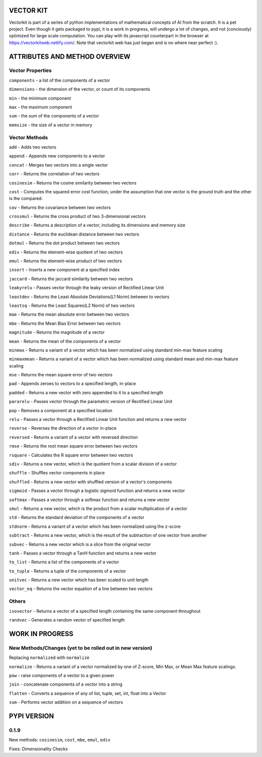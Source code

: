 VECTOR KIT
==========

Vectorkit is part of a series of python implementations of mathematical concepts of AI from the scratch. It is a pet project. Even though it gets packaged to pypi, it is a work in progress, will undergo a lot of changes, and not (conciously) optimized for large scale computation. You can play with its javascript counterpart in the browser at https://vectorkitweb.netlify.com/. Note that vectorkit web has just began and is no where near perfect :).

.. image:: https://raw.githubusercontent.com/ayivima/vectorkit/master/img/shell_img.png


ATTRIBUTES AND METHOD OVERVIEW
==============================


Vector Properties
-----------------

``components`` - a list of the components of a vector

``dimensions`` - the dimension of the vector, or count of its components

``min`` - the minimum component

``max`` - the maximum component

``sum`` - the sum of the components of a vector

``memsize`` - the size of a vector in memory


Vector Methods
--------------

``add`` - Adds two vectors

``append`` - Appends new components to a vector

``concat`` - Merges two vectors into a single vector

``corr`` - Returns the correlation of two vectors

``cosinesim`` - Returns the cosine similarity between two vectors

``cost`` - Computes the squared error cost function, under the assumption that one vector is the ground truth and the other is the compared.

``cov`` - Returns the covariance between two vectors

``crossmul`` - Returns the cross product of two 3-dimensional vectors

``describe`` - Returns a description of a vector, including its dimensions and memory size

``distance`` - Returns the euclidean distance between two vectors

``dotmul`` - Returns the dot product between two vectors

``ediv`` - Returns the element-wise quotient of two vectors

``emul`` - Returns the element-wise product of two vectors

``insert`` - Inserts a new component at a specified index

``jaccard`` - Returns the jaccard similarity between two vectors

``leakyrelu`` - Passes vector through the leaky version of Rectified Linear Unit

``leastdev`` - Returns the Least Absolute Deviations(L1 Norm) between to vectors

``leastsq`` - Returns the Least Squares(L2 Norm) of two vectors

``mae`` -  Returns the mean absolute error between two vectors

``mbe`` - Returns the Mean Bias Error between two vectors

``magnitude`` - Returns the magnitude of a vector

``mean`` - Returns the mean of the components of a vector

``minmax`` - Returns a variant of a vector which has been normalized using standard min-max feature scaling

``minmaxmean`` - Returns a variant of a vector which has been normalized using standard mean and min-max feature scaling

``mse`` - Returns the mean square error of two vectors

``pad`` - Appends zeroes to vectors to a specified length, in-place

``padded`` - Returns a new vector with zero appended to it to a specified length

``pararelu`` - Passes vector through the parametric version of Rectified Linear Unit

``pop`` - Removes a component at a specified location

``relu`` - Passes a vector through a Rectified Linear Unit function and returns a new vector

``reverse`` - Reverses the direction of a vector in-place

``reversed`` - Returns a variant of a vector with reversed direction

``rmse`` -   Returns the root mean square error between two vectors

``rsquare`` - Calculates the R square error between two vectors

``sdiv`` - Returns a new vector, which is the quotient from a scalar division of a vector

``shuffle`` - Shuffles vector components in place

``shuffled`` - Returns a new vector with shuffled version of a vector's components

``sigmoid`` - Passes a vector through a logistic sigmoid function and returns a new vector

``softmax`` - Passes a vector through a softmax function and returns a new vector

``smul`` - Returns a new vector, which is the product from a scalar multiplication of a vector

``std`` - Returns the standard deviation of the components of a vector

``stdnorm`` - Returns a variant of a vector which has been normalized using the z-score

``subtract`` - Returns a new vector, which is the result of the subtraction of one vector from another

``subvec`` - Returns a new vector which is a slice from the original vector

``tanh`` - Passes a vector through a TanH function and returns a new vector

``to_list`` - Returns a list of the components of a vector

``to_tuple`` - Returns a tuple of the components of a vector

``unitvec`` - Returns a new vector which has been scaled to unit length

``vector_eq`` - Returns the vector equation of a line between two vectors


Others
------

``isovector`` -  Returns a vector of a specified length containing the same component throughout

``randvec`` - Generates a random vector of specified length


WORK IN PROGRESS
================

New Methods/Changes (yet to be rolled out in new version)
-----------

Replacing ``normalized`` with ``normalize``

``normalize`` - Returns a variant of a vector normalized by one of Z-score, Min Max, or Mean Max feature scalings.

``pow`` - raise components of a vector to a given power

``join`` - concatenate components of a vector into a string

``flatten`` - Converts a sequence of any of list, tuple, set, int, float into a Vector

``sum`` - Performs vector addition on a sequence of vectors 


PYPI VERSION
============

0.1.9
-----
New methods: ``cosinesim``, ``cost``, ``mbe``, ``emul``, ``ediv``

Fixes: Dimensionality Checks



